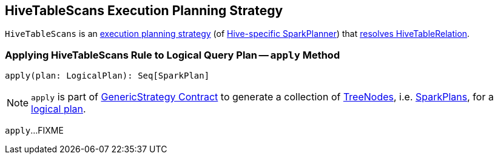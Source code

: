 == [[HiveTableScans]] HiveTableScans Execution Planning Strategy

`HiveTableScans` is an link:spark-sql-SparkStrategy.adoc[execution planning strategy] (of link:spark-sql-HiveSessionStateBuilder.adoc#planner[Hive-specific SparkPlanner]) that <<apply, resolves HiveTableRelation>>.

=== [[apply]] Applying HiveTableScans Rule to Logical Query Plan -- `apply` Method

[source, scala]
----
apply(plan: LogicalPlan): Seq[SparkPlan]
----

NOTE: `apply` is part of link:spark-sql-catalyst-GenericStrategy.adoc#apply[GenericStrategy Contract] to generate a collection of link:spark-sql-catalyst-TreeNode.adoc[TreeNodes], i.e. link:spark-sql-SparkPlan.adoc[SparkPlans], for a link:spark-sql-LogicalPlan.adoc[logical plan].

`apply`...FIXME
